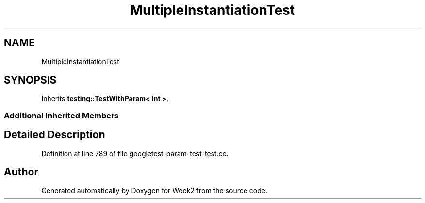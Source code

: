 .TH "MultipleInstantiationTest" 3 "Tue Sep 12 2023" "Week2" \" -*- nroff -*-
.ad l
.nh
.SH NAME
MultipleInstantiationTest
.SH SYNOPSIS
.br
.PP
.PP
Inherits \fBtesting::TestWithParam< int >\fP\&.
.SS "Additional Inherited Members"
.SH "Detailed Description"
.PP 
Definition at line 789 of file googletest\-param\-test\-test\&.cc\&.

.SH "Author"
.PP 
Generated automatically by Doxygen for Week2 from the source code\&.
